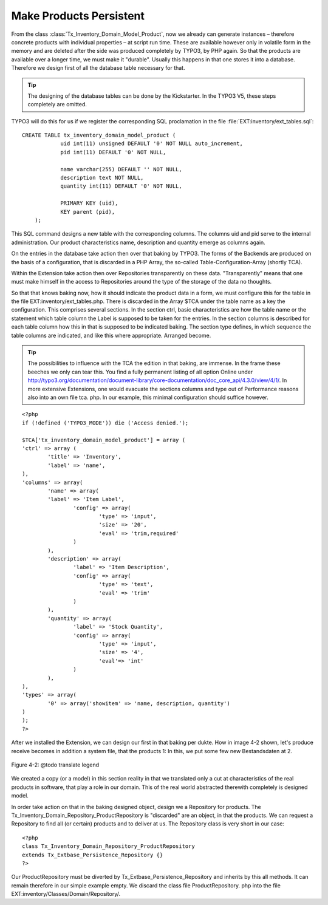 Make Products Persistent
================================================

From the class
:class:`Tx_Inventory_Domain_Model_Product`, now we already can
generate instances – therefore concrete products with individual properties
– at script run time. These are available however only in volatile form in
the memory and are deleted after the side was produced completely by TYPO3,
by PHP again. So that the products are available over a longer time, we must
make it "durable". Usually this happens in that one stores it into a
database. Therefore we design first of all the database table necessary for
that.

.. tip::

	The designing of the database tables can be done by the Kickstarter.
	In the TYPO3 V5, these steps completely are omitted.

TYPO3 will do this for us if we register the corresponding SQL
proclamation in the file
:file:`EXT:inventory/ext_tables.sql`::

    CREATE TABLE tx_inventory_domain_model_product ( 
		uid int(11) unsigned DEFAULT '0' NOT NULL auto_increment,
		pid int(11) DEFAULT '0' NOT NULL, 

		name varchar(255) DEFAULT '' NOT NULL, 
		description text NOT NULL, 
		quantity int(11) DEFAULT '0' NOT NULL, 

		PRIMARY KEY (uid), 
		KEY parent (pid), 
	);

This SQL command designs a new table with the corresponding columns.
The columns uid and pid serve to the internal administration. Our product
characteristics name, description and quantity emerge as columns again.


On the entries in the database take action then over that baking by
TYPO3. The forms of the Backends are produced on the basis of a
configuration, that is discarded in a PHP Array, the so-called
Table-Configuration-Array (shortly TCA). 

Within the Extension take action then over Repositories transparently
on these data. "Transparently" means that one must make himself in the
access to Repositories around the type of the storage of the data no
thoughts. 

So that that knows baking now, how it should indicate the product data
in a form, we must configure this for the table in the file
EXT:inventory/ext_tables.php. There is discarded in the Array $TCA under the
table name as a key the configuration. This comprises several sections. In
the section ctrl, basic characteristics are how the table name or the
statement which table column the Label is supposed to be taken for the
entries. In the section columns is described for each table column how this
in that is supposed to be indicated baking. The section type defines, in
which sequence the table columns are indicated, and like this where
appropriate. Arranged become. 

.. tip::

	The possibilities to influence with the TCA the edition in that
	baking, are immense. In the frame these beeches we only can tear this. You
	find a fully permanent listing of all option Online under
	http://typo3.org/documentation/document-library/core-documentation/doc_core_api/4.3.0/view/4/1/.
	In more extensive Extensions, one would evacuate the sections columns and
	type out of Performance reasons also into an own file tca. php. In our
	example, this minimal configuration should suffice however. 

::

	<?php
	if (!defined ('TYPO3_MODE')) die ('Access denied.');

	$TCA['tx_inventory_domain_model_product'] = array (
	'ctrl' => array (
		'title' => 'Inventory',
		'label' => 'name',
	),
	'columns' => array(
		'name' => array(
		'label' => 'Item Label',
			'config' => array(
				'type' => 'input',
				'size' => '20',
				'eval' => 'trim,required'
			)
		),
		'description' => array(
			'label' => 'Item Description',
			'config' => array(
				'type' => 'text',
				'eval' => 'trim'
			)
		),
		'quantity' => array(
			'label' => 'Stock Quantity',
			'config' => array(
				'type' => 'input',
				'size' => '4',
				'eval'=> 'int'
			)
		),
	),
	'types' => array(
		'0' => array('showitem' => 'name, description, quantity')
	)
	);
	?>

After we installed the Extension, we can design our first in that
baking per dukte. How in image 4-2 shown, let's produce receive becomes in
addition a system file, that the products 1: In this, we put some few new
Bestandsdaten at 2. 

.. figure:: /Images/4-FirstExtension/figure-4-2.png
	:align: center

	Figure 4-2: @todo translate legend

We created a copy (or a model) in this section reality in that we
translated only a cut at characteristics of the real products in software,
that play a role in our domain. This of the real world abstracted therewith
completely is designed model. 

In order take action on that in the baking designed object, design we
a Repository for products. The
Tx_Inventory_Domain_Repository_ProductRepository is "discarded" are an
object, in that the products. We can request a Repository to find all (or
certain) products and to deliver at us. The Repository class is very short
in our case::

	<?php
	class Tx_Inventory_Domain_Repository_ProductRepository
	extends Tx_Extbase_Persistence_Repository {}
	?>

Our ProductRepository must be diverted by
Tx_Extbase_Persistence_Repository and inherits by this all methods. It can
remain therefore in our simple example empty. We discard the class file
ProductRepository. php into the file
EXT:inventory/Classes/Domain/Repository/. 

